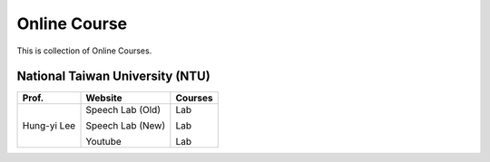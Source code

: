 Online Course
=============

This is collection of Online Courses.


National Taiwan University (NTU)
--------------------------------

+---------------+------------------+----------------+
| Prof.         | Website          | Courses        |
+===============+==================+================+
| Hung-yi Lee   | Speech Lab (Old) | Lab            |
|               |                  |                |
|               | Speech Lab (New) | Lab            |
|               |                  |                |
|               | Youtube          | Lab            |
+---------------+------------------+----------------+
